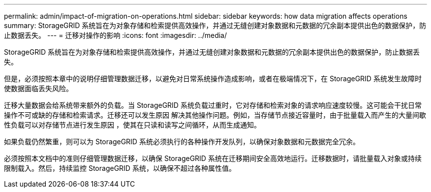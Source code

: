 ---
permalink: admin/impact-of-migration-on-operations.html 
sidebar: sidebar 
keywords: how data migration affects operations 
summary: StorageGRID 系统旨在为对象存储和检索提供高效操作，并通过无缝创建对象数据和元数据的冗余副本提供出色的数据保护，防止数据丢失。 
---
= 迁移对操作的影响
:icons: font
:imagesdir: ../media/


[role="lead"]
StorageGRID 系统旨在为对象存储和检索提供高效操作，并通过无缝创建对象数据和元数据的冗余副本提供出色的数据保护，防止数据丢失。

但是，必须按照本章中的说明仔细管理数据迁移，以避免对日常系统操作造成影响，或者在极端情况下，在 StorageGRID 系统发生故障时使数据面临丢失风险。

迁移大量数据会给系统带来额外的负载。当 StorageGRID 系统负载过重时，它对存储和检索对象的请求响应速度较慢。这可能会干扰日常操作不可或缺的存储和检索请求。迁移还可以发生原因 解决其他操作问题。例如，当存储节点接近容量时，由于批量载入而产生的大量间歇性负载可以对存储节点进行发生原因 ，使其在只读和读写之间循环，从而生成通知。

如果负载仍然繁重，则可以为 StorageGRID 系统必须执行的各种操作开发队列，以确保对象数据和元数据完全冗余。

必须按照本文档中的准则仔细管理数据迁移，以确保 StorageGRID 系统在迁移期间安全高效地运行。迁移数据时，请批量载入对象或持续限制载入。然后，持续监控 StorageGRID 系统，以确保不超过各种属性值。
